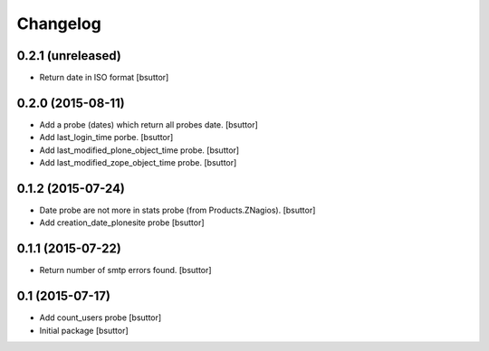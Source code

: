 Changelog
=========

0.2.1 (unreleased)
------------------

- Return date in ISO format
  [bsuttor]


0.2.0 (2015-08-11)
------------------

- Add a probe (dates) which return all probes date.
  [bsuttor]

- Add last_login_time porbe.
  [bsuttor]

- Add last_modified_plone_object_time probe.
  [bsuttor]

- Add last_modified_zope_object_time probe.
  [bsuttor]


0.1.2 (2015-07-24)
------------------

- Date probe are not more in stats probe (from Products.ZNagios).
  [bsuttor]

- Add creation_date_plonesite probe
  [bsuttor]


0.1.1 (2015-07-22)
------------------

- Return number of smtp errors found.
  [bsuttor]


0.1 (2015-07-17)
----------------

- Add count_users probe
  [bsuttor]

- Initial package
  [bsuttor]
